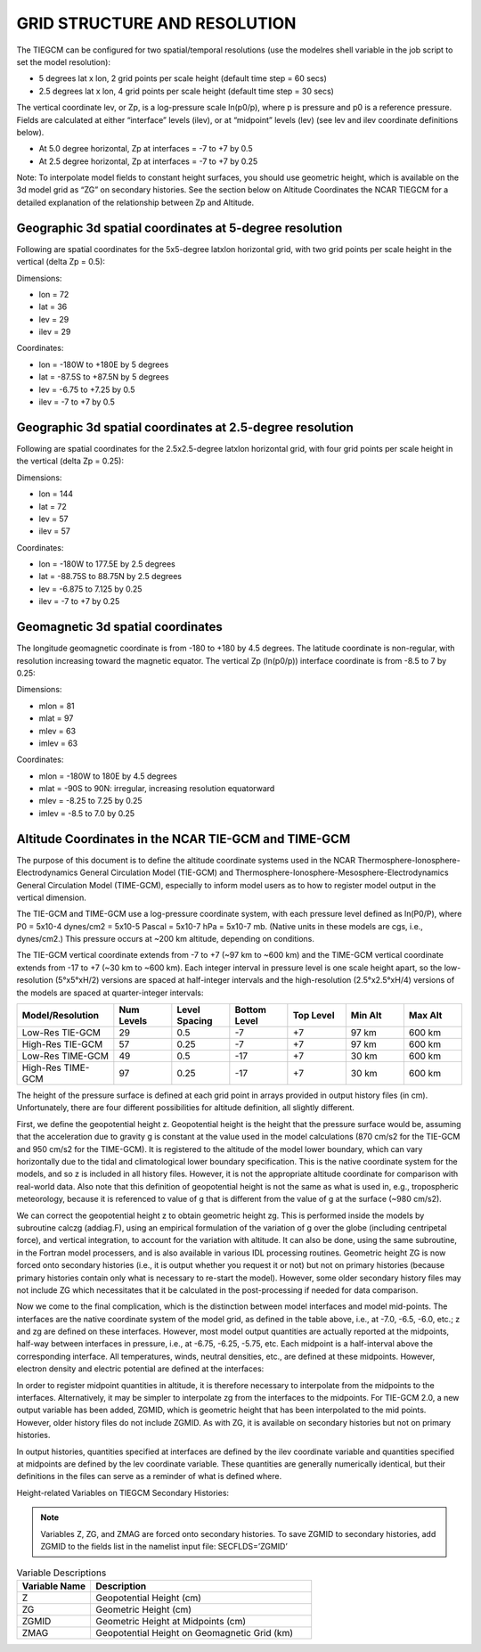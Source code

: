 GRID STRUCTURE AND RESOLUTION
=============================

The TIEGCM can be configured for two spatial/temporal resolutions (use the modelres shell variable in the job script to set the model resolution):

- 5 degrees lat x lon, 2 grid points per scale height (default time step = 60 secs)
- 2.5 degrees lat x lon, 4 grid points per scale height (default time step = 30 secs)

The vertical coordinate lev, or Zp, is a log-pressure scale ln(p0/p), where p is pressure and p0 is a reference pressure. Fields are calculated at either “interface” levels (ilev), or at “midpoint” levels (lev) (see lev and ilev coordinate definitions below).

- At 5.0 degree horizontal, Zp at interfaces = -7 to +7 by 0.5
- At 2.5 degree horizontal, Zp at interfaces = -7 to +7 by 0.25

Note: To interpolate model fields to constant height surfaces, you should use geometric height, which is available on the 3d model grid as “ZG” on secondary histories. See the section below on Altitude Coordinates the NCAR TIEGCM for a detailed explanation of the relationship between Zp and Altitude.

Geographic 3d spatial coordinates at 5-degree resolution
--------------------------------------------------------

Following are spatial coordinates for the 5x5-degree latxlon horizontal grid, with two grid points per scale height in the vertical (delta Zp = 0.5):

Dimensions:

- lon = 72
- lat = 36
- lev = 29
- ilev = 29

Coordinates:

- lon = -180W to +180E by 5 degrees
- lat = -87.5S to +87.5N by 5 degrees
- lev = -6.75 to +7.25 by 0.5
- ilev = -7 to +7 by 0.5

Geographic 3d spatial coordinates at 2.5-degree resolution
----------------------------------------------------------

Following are spatial coordinates for the 2.5x2.5-degree latxlon horizontal grid, with four grid points per scale height in the vertical (delta Zp = 0.25):

Dimensions:

- lon = 144
- lat = 72
- lev = 57
- ilev = 57

Coordinates:

- lon = -180W to 177.5E by 2.5 degrees
- lat = -88.75S to 88.75N by 2.5 degrees
- lev = -6.875 to 7.125 by 0.25
- ilev = -7 to +7 by 0.25

Geomagnetic 3d spatial coordinates
----------------------------------

The longitude geomagnetic coordinate is from -180 to +180 by 4.5 degrees. The latitude coordinate is non-regular, with resolution increasing toward the magnetic equator. The vertical Zp (ln(p0/p)) interface coordinate is from -8.5 to 7 by 0.25:

Dimensions:

- mlon = 81
- mlat = 97
- mlev = 63
- imlev = 63

Coordinates:

- mlon = -180W to 180E by 4.5 degrees
- mlat = -90S to 90N: irregular, increasing resolution equatorward
- mlev = -8.25 to 7.25 by 0.25
- imlev = -8.5 to 7.0 by 0.25


Altitude Coordinates in the NCAR TIE-GCM and TIME-GCM
----------------------------------
The purpose of this document is to define the altitude coordinate systems used in the NCAR Thermosphere-Ionosphere-Electrodynamics General Circulation Model (TIE-GCM) and Thermosphere-Ionosphere-Mesosphere-Electrodynamics General Circulation Model (TIME-GCM), especially to inform model users as to how to register model output in the vertical dimension.

The TIE-GCM and TIME-GCM use a log-pressure coordinate system, with each pressure level defined as ln(P0/P), where P0 = 5x10-4 dynes/cm2 = 5x10-5 Pascal = 5x10-7 hPa = 5x10-7 mb. (Native units in these models are cgs, i.e., dynes/cm2.) This pressure occurs at ~200 km altitude, depending on conditions.

The TIE-GCM vertical coordinate extends from -7 to +7 (~97 km to ~600 km) and the TIME-GCM vertical coordinate extends from -17 to +7 (~30 km to ~600 km). Each integer interval in pressure level is one scale height apart, so the low-resolution (5°x5°xH/2) versions are spaced at half-integer intervals and the high-resolution (2.5°x2.5°xH/4) versions of the models are spaced at quarter-integer intervals:

.. list-table::
   :widths: 25 15 15 15 15 15 15
   :header-rows: 1

   * - Model/Resolution
     - Num Levels
     - Level Spacing
     - Bottom Level
     - Top Level
     - Min Alt
     - Max Alt
   * - Low-Res TIE-GCM
     - 29
     - 0.5
     - -7
     - +7
     - 97 km
     - 600 km
   * - High-Res TIE-GCM
     - 57
     - 0.25
     - -7
     - +7
     - 97 km
     - 600 km
   * - Low-Res TIME-GCM
     - 49
     - 0.5
     - -17
     - +7
     - 30 km
     - 600 km
   * - High-Res TIME-GCM
     - 97
     - 0.25
     - -17
     - +7
     - 30 km
     - 600 km

The height of the pressure surface is defined at each grid point in arrays provided in output history files (in cm). Unfortunately, there are four different possibilities for altitude definition, all slightly different.

First, we define the geopotential height z. Geopotential height is the height that the pressure surface would be, assuming that the acceleration due to gravity g is constant at the value used in the model calculations (870 cm/s2 for the TIE-GCM and 950 cm/s2 for the TIME-GCM). It is registered to the altitude of the model lower boundary, which can vary horizontally due to the tidal and climatological lower boundary specification. This is the native coordinate system for the models, and so z is included in all history files. However, it is not the appropriate altitude coordinate for comparison with real-world data. Also note that this definition of geopotential height is not the same as what is used in, e.g., tropospheric meteorology, because it is referenced to value of g that is different from the value of g at the surface (~980 cm/s2).

We can correct the geopotential height z to obtain geometric height zg. This is performed inside the models by subroutine calczg (addiag.F), using an empirical formulation of the variation of g over the globe (including centripetal force), and vertical integration, to account for the variation with altitude. It can also be done, using the same subroutine, in the Fortran model processers, and is also available in various IDL processing routines. Geometric height ZG is now forced onto secondary histories (i.e., it is output whether you request it or not) but not on primary histories (because primary histories contain only what is necessary to re-start the model). However, some older secondary history files may not include ZG which necessitates that it be calculated in the post-processing if needed for data comparison.

Now we come to the final complication, which is the distinction between model interfaces and model mid-points. The interfaces are the native coordinate system of the model grid, as defined in the table above, i.e., at -7.0, -6.5, -6.0, etc.; z and zg are defined on these interfaces. However, most model output quantities are actually reported at the midpoints, half-way between interfaces in pressure, i.e., at -6.75, -6.25, -5.75, etc. Each midpoint is a half-interval above the corresponding interface. All temperatures, winds, neutral densities, etc., are defined at these midpoints. However, electron density and electric potential are defined at the interfaces:

.. list-table:: Field Specifications
   :widths: 10 5 5 5 5 5 5 5 5 5 5 5 5 5 5 5 5 5 5 5
   :header-rows: 1

   * - Field
     - Z
     - Zg
     - Zm
     - Tn
     - Un
     - Vn
     - O2
     - O
     - N2
     - NO
     - N
     - N2D
     - He
     - Ne
     - Te
     - Ti
     - OM
     - Pot
   * - Specified at
     - I
     - I
     - M
     - M
     - M
     - M
     - M
     - M
     - M
     - M
     - M
     - M
     - I
     - M
     - M
     - M
     - I
     - I

In order to register midpoint quantities in altitude, it is therefore necessary to interpolate from the midpoints to the interfaces. Alternatively, it may be simpler to interpolate zg from the interfaces to the midpoints. For TIE-GCM 2.0, a new output variable has been added, ZGMID, which is geometric height that has been interpolated to the mid points. However, older history files do not include ZGMID. As with ZG, it is available on secondary histories but not on primary histories.

In output histories, quantities specified at interfaces are defined by the ilev coordinate variable and quantities specified at midpoints are defined by the lev coordinate variable. These quantities are generally numerically identical, but their definitions in the files can serve as a reminder of what is defined where.

Height-related Variables on TIEGCM Secondary Histories:

.. note:: Variables Z, ZG, and ZMAG are forced onto secondary histories. To save ZGMID to secondary histories, add ZGMID to the fields list in the namelist input file: SECFLDS=’ZGMID’

.. list-table:: Variable Descriptions
   :widths: 10 30
   :header-rows: 1

   * - Variable Name
     - Description
   * - Z
     - Geopotential Height (cm)
   * - ZG
     - Geometric Height (cm)
   * - ZGMID
     - Geometric Height at Midpoints (cm)
   * - ZMAG
     - Geopotential Height on Geomagnetic Grid (km)


